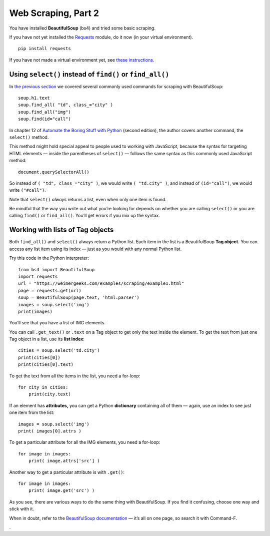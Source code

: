 Web Scraping, Part 2
====================

You have installed **BeautifulSoup** (bs4) and tried some basic scraping.

If you have not yet installed the `Requests <https://requests.readthedocs.io/en/master/>`_ module, do it now (in your virtual environment). ::

    pip install requests

If you have not made a virtual environment yet, see `these instructions <http://bit.ly/install-python3-jupyter>`_.

Using ``select()`` instead of ``find()`` or ``find_all()``
----------------------------------------------------------

In `the previous section <scraping.html>`_ we covered several commonly used commands for scraping with BeautifulSoup: ::

    soup.h1.text
    soup.find_all( "td", class_="city" )
    soup.find_all("img")
    soup.find(id="call")

In chapter 12 of `Automate the Boring Stuff with Python <https://automatetheboringstuff.com/>`_ (second edition), the author covers another command, the ``select()`` method.

This method might hold special appeal to people used to working with JavaScript, because the syntax for targeting HTML elements — inside the parentheses of ``select()`` — follows the same syntax as this commonly used JavaScript method: ::

    document.querySelectorAll()

So instead of ``( "td", class_="city" )``, we would write ``( "td.city" )``, and instead of ``(id="call")``, we would write ``("#call")``.

Note that ``select()`` *always* returns a list, even when only one item is found.

Be mindful that the way you write out what you’re looking for depends on whether you are calling ``select()`` or you are calling ``find()`` or ``find_all()``. You’ll get errors if you mix up the syntax.

Working with lists of Tag objects
---------------------------------

Both ``find_all()`` and ``select()`` always return a Python list. Each item in the list is a BeautifulSoup **Tag object.** You can access any list item using its index — just as you would with any normal Python list.

Try this code in the Python interpreter: ::

    from bs4 import BeautifulSoup
    import requests
    url = "https://weimergeeks.com/examples/scraping/example1.html"
    page = requests.get(url)
    soup = BeautifulSoup(page.text, 'html.parser')
    images = soup.select('img')
    print(images)

You’ll see that you have a list of IMG elements.

You can call ``.get_text()`` or ``.text`` on a Tag object to get only the text inside the element. To get the text from just one Tag object in a list, use its **list index**: ::

    cities = soup.select('td.city')
    print(cities[0])
    print(cities[0].text)

To get the text from all the items in the list, you need a for-loop: ::

    for city in cities:
        print(city.text)

If an element has **attributes,** you can get a Python **dictionary** containing all of them — again, use an index to see just one item from the list: ::

    images = soup.select('img')
    print( images[0].attrs )

To get a particular attribute for all the IMG elements, you need a for-loop: ::

    for image in images:
        print( image.attrs['src'] )

Another way to get a particular attribute is with ``.get()``: ::

    for image in images:
        print( image.get('src') )

As you see, there are various ways to do the same thing with BeautifulSoup. If you find it confusing, choose one way and stick with it.

When in doubt, refer to the `BeautifulSoup documentation <https://www.crummy.com/software/BeautifulSoup/bs4/doc/>`_ — it’s all on one page, so search it with Command-F.





.
